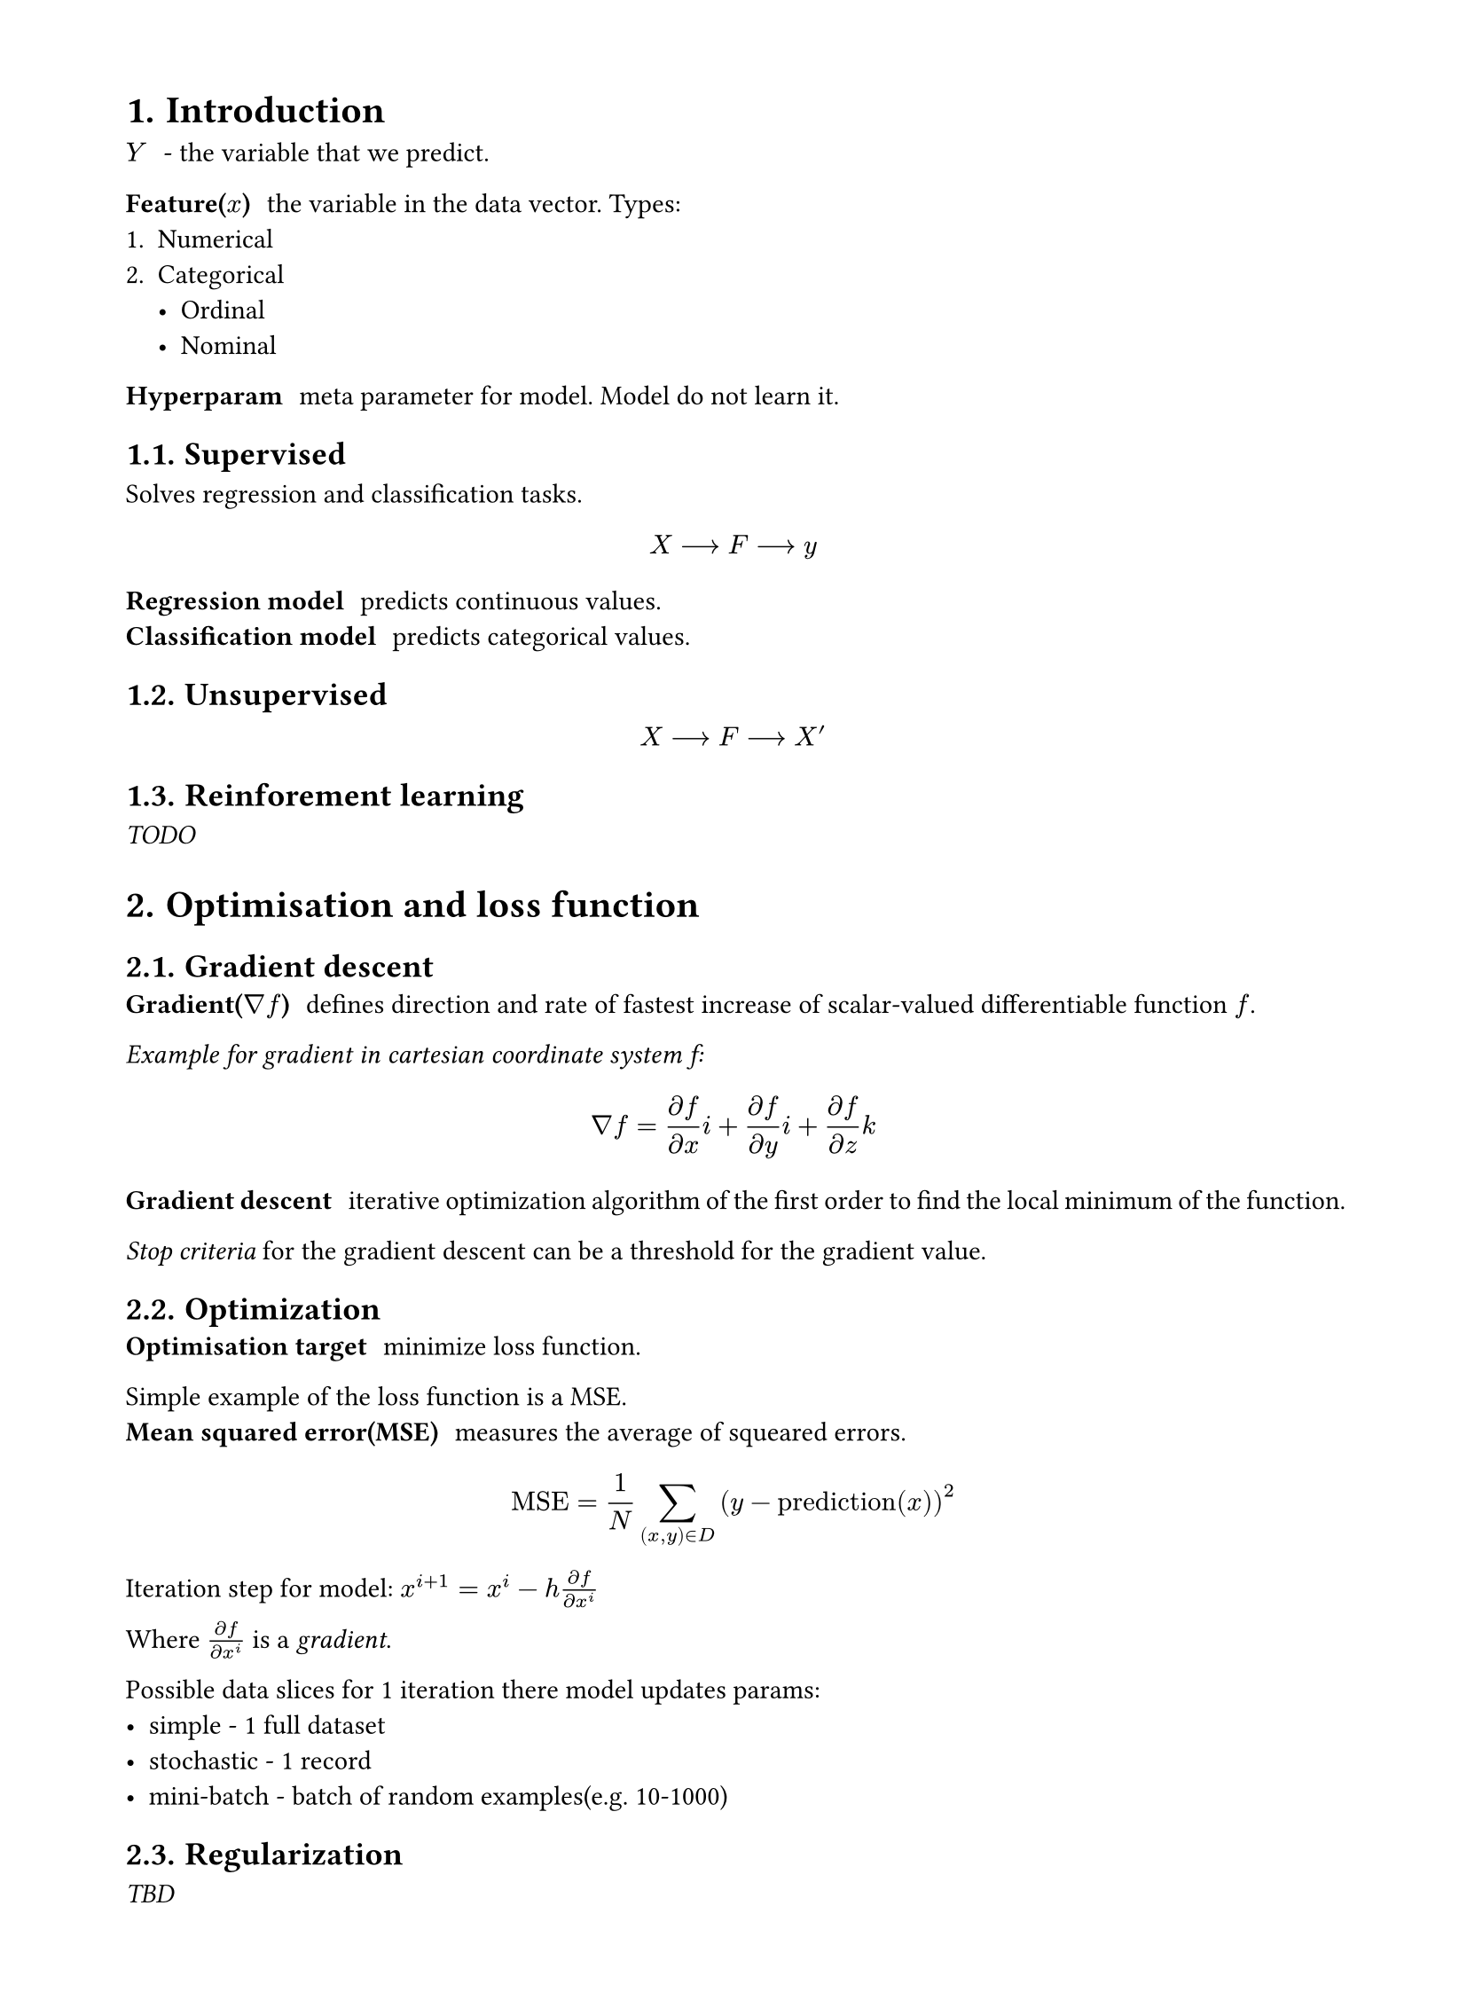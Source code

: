#set heading(numbering: "1.")
#set text(
  font: "Times New Roman",
  size: 11pt
)
#set page(
  paper: "a4",
  margin: (x: 1.8cm, y: 1.4cm),
  height: auto
)
#set par(
  justify: true,
)

= Introduction

/ $Y$: - the variable that we predict.

/ Feature($x$): the variable in the data vector. Types:
1. Numerical
2. Categorical
  - Ordinal
  - Nominal

/ Hyperparam: meta parameter for model. Model do not learn it.

== Supervised
Solves regression and classification tasks.
$ X arrow.long F arrow.long y $

/ Regression model: predicts continuous values.
/ Classification model: predicts categorical values.

== Unsupervised

$ X arrow.long F arrow.long X' $

== Reinforement learning

_TODO_

= Optimisation and loss function

== Gradient descent
/ Gradient($nabla f$): defines direction and rate of fastest increase of scalar-valued differentiable function $f$.
_Example for gradient in cartesian coordinate system f:_
$ nabla f = (diff f )/ (diff x) i + (diff f )/ (diff y) i + (diff f )/ (diff z) k $

/ Gradient descent: iterative optimization algorithm of the first order to find the local minimum of the function.
_Stop criteria_ for the gradient descent can be a threshold for the gradient value.

== Optimization
/ Optimisation target: minimize loss function.

Simple example of the loss function is a MSE.
/ Mean squared error(MSE): measures the average of squeared errors. 

$ "MSE" = 1 / N sum_((x, y) in D)(y - "prediction"(x))^2 $

Iteration step for model: $x^(i+1)= x^i - h (diff f)/ (diff x^i)$

Where $(diff f)/ (diff x^i)$ is a _gradient_.



Possible data slices for 1 iteration there model updates params:
- simple - 1 full dataset
- stochastic - 1 record
- mini-batch - batch of random examples(e.g. 10-1000)


== Regularization
_TBD_
